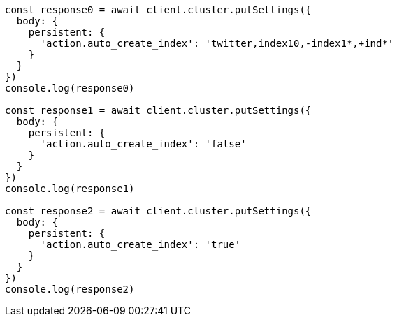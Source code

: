// This file is autogenerated, DO NOT EDIT
// Use `node scripts/generate-docs-examples.js` to generate the docs examples

[source, js]
----
const response0 = await client.cluster.putSettings({
  body: {
    persistent: {
      'action.auto_create_index': 'twitter,index10,-index1*,+ind*'
    }
  }
})
console.log(response0)

const response1 = await client.cluster.putSettings({
  body: {
    persistent: {
      'action.auto_create_index': 'false'
    }
  }
})
console.log(response1)

const response2 = await client.cluster.putSettings({
  body: {
    persistent: {
      'action.auto_create_index': 'true'
    }
  }
})
console.log(response2)
----

